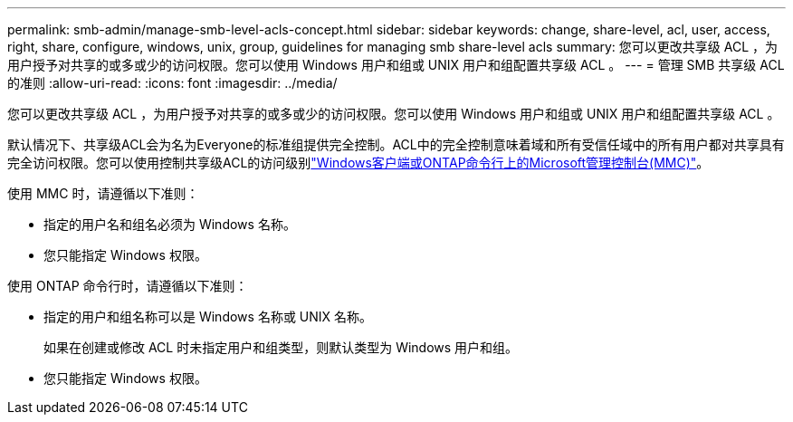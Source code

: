 ---
permalink: smb-admin/manage-smb-level-acls-concept.html 
sidebar: sidebar 
keywords: change, share-level, acl, user, access, right, share, configure, windows, unix, group, guidelines for managing smb share-level acls 
summary: 您可以更改共享级 ACL ，为用户授予对共享的或多或少的访问权限。您可以使用 Windows 用户和组或 UNIX 用户和组配置共享级 ACL 。 
---
= 管理 SMB 共享级 ACL 的准则
:allow-uri-read: 
:icons: font
:imagesdir: ../media/


[role="lead"]
您可以更改共享级 ACL ，为用户授予对共享的或多或少的访问权限。您可以使用 Windows 用户和组或 UNIX 用户和组配置共享级 ACL 。

默认情况下、共享级ACL会为名为Everyone的标准组提供完全控制。ACL中的完全控制意味着域和所有受信任域中的所有用户都对共享具有完全访问权限。您可以使用控制共享级ACL的访问级别link:../smb-admin/create-share-access-control-lists-task.html["Windows客户端或ONTAP命令行上的Microsoft管理控制台(MMC)"]。

使用 MMC 时，请遵循以下准则：

* 指定的用户名和组名必须为 Windows 名称。
* 您只能指定 Windows 权限。


使用 ONTAP 命令行时，请遵循以下准则：

* 指定的用户和组名称可以是 Windows 名称或 UNIX 名称。
+
如果在创建或修改 ACL 时未指定用户和组类型，则默认类型为 Windows 用户和组。

* 您只能指定 Windows 权限。

